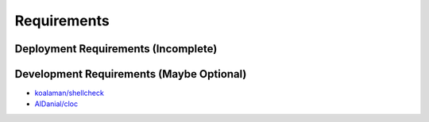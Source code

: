 Requirements
============


Deployment Requirements (Incomplete)
------------------------------------



Development Requirements (Maybe Optional)
-----------------------------------------

- `koalaman/shellcheck <https://github.com/koalaman/shellcheck>`_

- `AlDanial/cloc <https://github.com/AlDanial/cloc>`_
